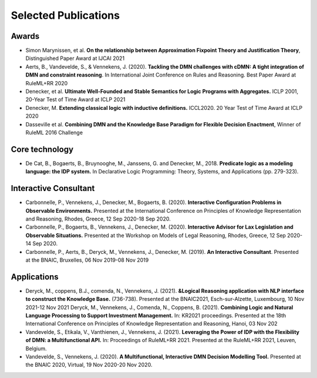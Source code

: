 Selected Publications
=====================

Awards
------
* Simon Marynissen, et al. **On the relationship between Approximation Fixpoint Theory and Justification Theory**, Distinguished Paper Award at IJCAI 2021
* Aerts, B., Vandevelde, S., & Vennekens, J. (2020). **Tackling the DMN challenges with cDMN: A tight integration of DMN and constraint reasoning**. In International Joint Conference on Rules and Reasoning. Best Paper Award at RuleML+RR 2020
* Denecker, et al. **Ultimate Well-Founded and Stable Semantics for Logic Programs with Aggregates.** ICLP 2001, 20-Year Test of Time Award at ICLP 2021
* Denecker, M. **Extending classical logic with inductive definitions.** ICCL2020. 20 Year Test of Time Award at ICLP 2020
* Dasseville et al. **Combining DMN and the Knowledge Base Paradigm for Flexible Decision Enactment**, Winner of RuleML 2016 Challenge

Core technology
---------------
* De Cat, B., Bogaerts, B., Bruynooghe, M., Janssens, G. and Denecker, M., 2018. **Predicate logic as a modeling language: the IDP system.** In Declarative Logic Programming: Theory, Systems, and Applications (pp. 279-323).

Interactive Consultant
----------------------

* Carbonnelle, P., Vennekens, J., Denecker, M., Bogaerts, B. (2020). **Interactive Configuration Problems in Observable Environments.** Presented at the International Conference on Principles of Knowledge Representation and Reasoning, Rhodes, Greece, 12 Sep 2020-18 Sep 2020.
* Carbonnelle, P., Bogaerts, B., Vennekens, J., Denecker, M. (2020). **Interactive Advisor for Lax Legislation and Observable Situations.** Presented at the Workshop on Models of Legal Reasoning, Rhodes, Greece, 12 Sep 2020-14 Sep 2020.
* Carbonnelle, P., Aerts, B., Deryck, M., Vennekens, J., Denecker, M. (2019). **An Interactive Consultant**. Presented at the BNAIC, Bruxelles, 06 Nov 2019-08 Nov 2019

Applications
------------

* Deryck, M., coppens, B.J., comenda, N., Vennekens, J. (2021). **&Logical Reasoning application with NLP interface to construct the Knowledge Base.** (736-738). Presented at the BNAIC2021, Esch-sur-Alzette, Luxembourg, 10 Nov 2021-12 Nov 2021
  Deryck, M., Vennekens, J., Comenda, N., Coppens, B. (2021). **Combining Logic and Natural Language Processing to Support Investment Management.** In: KR2021 proceedings. Presented at the 18th International Conference on Principles of Knowledge Representation and Reasoning, Hanoi, 03 Nov 202
* Vandevelde, S., Etikala, V., Vanthienen, J., Vennekens, J. (2021). **Leveraging the Power of IDP with the Flexibility of DMN: a Multifunctional API.** In: Proceedings of RuleML+RR 2021. Presented at the RuleML+RR 2021, Leuven, Belgium.
* Vandevelde, S., Vennekens, J. (2020). **A Multifunctional, Interactive DMN Decision Modelling Tool.** Presented at the BNAIC 2020, Virtual, 19 Nov 2020-20 Nov 2020.

